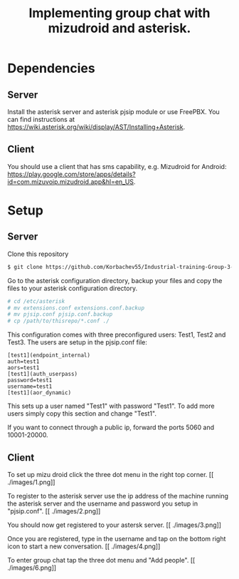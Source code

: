 #+TITLE: Implementing group chat with mizudroid and asterisk.

* Dependencies

** Server

Install the asterisk server and asterisk pjsip module or use FreePBX.
You can find instructions at https://wiki.asterisk.org/wiki/display/AST/Installing+Asterisk.

** Client

You should use a client that has sms capability, e.g. Mizudroid for Android:
https://play.google.com/store/apps/details?id=com.mizuvoip.mizudroid.app&hl=en_US.

* Setup

** Server

Clone this repository

#+BEGIN_SRC sh
$ git clone https://github.com/Korbachev55/Industrial-training-Group-3-1.git
#+END_SRC

Go to the asterisk configuration directory, backup your files and copy
the files to your asterisk configuration directory.

#+BEGIN_SRC sh
# cd /etc/asterisk
# mv extensions.conf extensions.conf.backup
# mv pjsip.conf pjsip.conf.backup
# cp /path/to/thisrepo/*.conf ./
#+END_SRC

This configuration comes with three preconfigured users: Test1, Test2
and Test3.  The users are setup in the pjsip.conf file:

#+BEGIN_SRC
[test1](endpoint_internal)
auth=test1
aors=test1
[test1](auth_userpass)
password=test1
username=test1
[test1](aor_dynamic)
#+END_SRC

This sets up a user named "Test1" with password "Test1". To add more
users simply copy this section and change "Test1".

If you want to connect through a public ip, forward the ports 5060 and
10001-20000.

** Client

To set up mizu droid click the three dot menu in the right top corner.
[[
./images/1.png]]

To register to the asterisk server use the ip address of the machine
running the asterisk server and the username and password you
setup in "pjsip.conf".
[[
./images/2.png]]

You should now get registered to your astersk server.
[[
./images/3.png]]

Once you are registered, type in the username and tap on the bottom right icon to start
a new conversation.
[[
./images/4.png]] [[./images/5.png]]

To enter group chat tap the three dot menu and "Add people".
[[
./images/6.png]]
